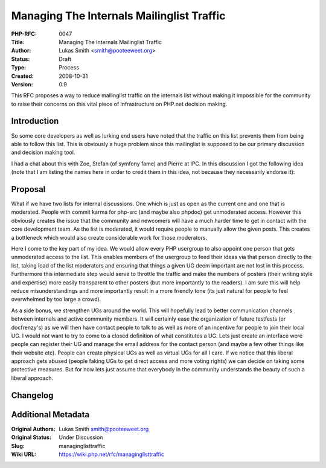 Managing The Internals Mailinglist Traffic
==========================================

:PHP-RFC: 0047
:Title: Managing The Internals Mailinglist Traffic
:Author: Lukas Smith <smith@pooteeweet.org>
:Status: Draft
:Type: Process
:Created: 2008-10-31
:Version: 0.9

This RFC proposes a way to reduce mailinglist traffic on the internals
list without making it impossible for the community to raise their
concerns on this vital piece of infrastructure on PHP.net decision
making.

Introduction
------------

So some core developers as well as lurking end users have noted that the
traffic on this list prevents them from being able to follow this list.
This is obviously a huge problem since this mailinglist is supposed to
be our primary discussion and decision making tool.

I had a chat about this with Zoe, Stefan (of symfony fame) and Pierre at
IPC. In this discussion I got the following idea (note that I am listing
the names here in order to credit them in this idea, not because they
necessarily endorse it):

Proposal
--------

What if we have two lists for internal discussions. One which is just as
open as the current one and one that is moderated. People with commit
karma for php-src (and maybe also phpdoc) get unmoderated access.
However this obviously creates the issue that the community and
newcomers will have a much harder time to get in contact with the core
development team. As the list is moderated, it would require people to
manually allow the given posts. This creates a bottleneck which would
also create considerable work for those moderators.

Here I come to the key part of my idea. We would allow every PHP
usergroup to also appoint one person that gets unmoderated access to the
list. This enables members of the usergroup to feed their ideas via that
person directly to the list, taking load of the list moderators and
ensuring that things a given UG deem important are not lost in this
process. Furthermore this intermediate step would serve to throttle the
traffic and make the numbers of posters (their writing style and
expertise) more easily transparent to other posters (but more
importantly to the readers). I am sure this will help reduce
misunderstandings and more importantly result in a more friendly tone
(its just natural for people to feel overwhelmed by too large a crowd).

As a side bonus, we strengthen UGs around the world. This will hopefully
lead to better communication channels between internals and active
community members. It will certainly ease the organization of future
testfests (or docfrenzy's) as we will then have contact people to talk
to as well as more of an incentive for people to join their local UG. I
would not want to try to come to a closed definition of what constitutes
a UG. Lets just create an interface were people can register their UG
and manage the email address for the contact person (and maybe a few
other things like their website etc). People can create physical UGs as
well as virtual UGs for all I care. If we notice that this liberal
approach gets abused (people faking UGs to get direct access and more
voting rights) we can decide on taking some protective measures. But for
now lets just assume that everybody in the community understands the
beauty of such a liberal approach.

Changelog
---------

Additional Metadata
-------------------

:Original Authors: Lukas Smith smith@pooteeweet.org
:Original Status: Under Discussion
:Slug: managinglisttraffic
:Wiki URL: https://wiki.php.net/rfc/managinglisttraffic
